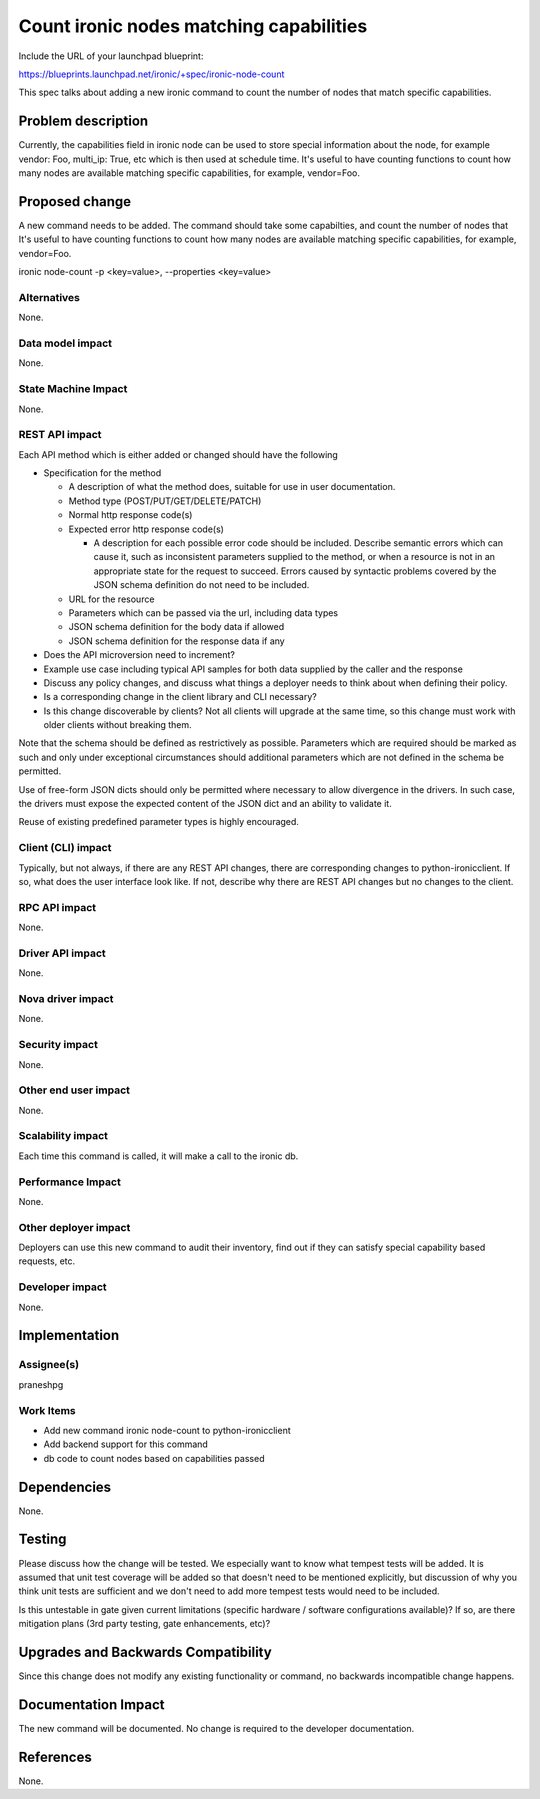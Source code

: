 ..
 This work is licensed under a Creative Commons Attribution 3.0 Unported
 License.

 http://creativecommons.org/licenses/by/3.0/legalcode

==================================================
Count ironic nodes matching capabilities
==================================================

Include the URL of your launchpad blueprint:

https://blueprints.launchpad.net/ironic/+spec/ironic-node-count

This spec talks about adding a new ironic command to count the number of nodes
that match specific capabilities.

Problem description
===================

Currently, the capabilities field in ironic node can be used to store special
information about the node, for example vendor: Foo, multi_ip: True, etc
which is then used at schedule time. It's useful to have counting functions
to count how many nodes are available matching specific capabilities, for
example, vendor=Foo.

Proposed change
===============

A new command needs to be added. The command should take some capabilties,
and count the number of nodes that It's useful to have counting functions
to count how many nodes are available matching specific capabilities, for
example, vendor=Foo.

ironic node-count -p <key=value>, --properties <key=value>

Alternatives
------------
None.

Data model impact
-----------------
None.

State Machine Impact
--------------------
None.

REST API impact
---------------

Each API method which is either added or changed should have the following

* Specification for the method

  * A description of what the method does, suitable for use in user
    documentation.

  * Method type (POST/PUT/GET/DELETE/PATCH)

  * Normal http response code(s)

  * Expected error http response code(s)

    * A description for each possible error code should be included.
      Describe semantic errors which can cause it, such as
      inconsistent parameters supplied to the method, or when a
      resource is not in an appropriate state for the request to
      succeed. Errors caused by syntactic problems covered by the JSON
      schema definition do not need to be included.

  * URL for the resource

  * Parameters which can be passed via the url, including data types

  * JSON schema definition for the body data if allowed

  * JSON schema definition for the response data if any

* Does the API microversion need to increment?

* Example use case including typical API samples for both data supplied
  by the caller and the response

* Discuss any policy changes, and discuss what things a deployer needs to
  think about when defining their policy.

* Is a corresponding change in the client library and CLI necessary?

* Is this change discoverable by clients? Not all clients will upgrade at the
  same time, so this change must work with older clients without breaking them.

Note that the schema should be defined as restrictively as possible. Parameters
which are required should be marked as such and only under exceptional
circumstances should additional parameters which are not defined in the schema
be permitted.

Use of free-form JSON dicts should only be permitted where necessary to allow
divergence in the drivers. In such case, the drivers must expose the expected
content of the JSON dict and an ability to validate it.

Reuse of existing predefined parameter types is highly encouraged.

Client (CLI) impact
-------------------
Typically, but not always, if there are any REST API changes, there are
corresponding changes to python-ironicclient. If so, what does the user
interface look like. If not, describe why there are REST API changes but
no changes to the client.

RPC API impact
--------------
None.

Driver API impact
-----------------
None.

Nova driver impact
------------------
None.

Security impact
---------------
None.

Other end user impact
---------------------
None.

Scalability impact
------------------
Each time this command is called, it will make a call to the ironic db.

Performance Impact
------------------
None.

Other deployer impact
---------------------
Deployers can use this new command to audit their inventory, find out if they
can satisfy special capability based requests, etc.

Developer impact
----------------
None.

Implementation
==============

Assignee(s)
-----------
praneshpg

Work Items
----------
* Add new command ironic node-count to python-ironicclient
* Add backend support for this command
* db code to count nodes based on capabilities passed


Dependencies
============
None.

Testing
=======

Please discuss how the change will be tested. We especially want to know what
tempest tests will be added. It is assumed that unit test coverage will be
added so that doesn't need to be mentioned explicitly, but discussion of why
you think unit tests are sufficient and we don't need to add more tempest
tests would need to be included.

Is this untestable in gate given current limitations (specific hardware /
software configurations available)? If so, are there mitigation plans (3rd
party testing, gate enhancements, etc)?


Upgrades and Backwards Compatibility
====================================
Since this change does not modify any existing functionality or command, no
backwards incompatible change happens.


Documentation Impact
====================
The new command will be documented. No change is required to the developer
documentation.


References
==========
None.
